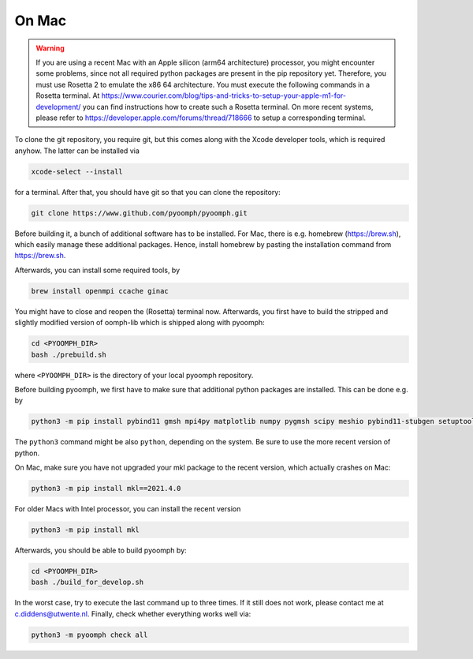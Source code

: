 On Mac
------

.. warning::

   If you are using a recent Mac with an Apple silicon (arm64 architecture) processor, you might encounter some problems, since not all required python packages are present in the pip repository yet. Therefore, you must use Rosetta 2 to emulate the x86 64 architecture. You must execute the following commands in a Rosetta terminal. At https://www.courier.com/blog/tips-and-tricks-to-setup-your-apple-m1-for-development/ you can find instructions how to create such a Rosetta terminal. On more recent systems, please refer to https://developer.apple.com/forums/thread/718666 to setup a corresponding terminal.
   

To clone the git repository, you require git, but this comes along with the Xcode developer tools, which is required anyhow. The latter can be installed via

.. code:: bash

      xcode-select --install

for a terminal. After that, you should have git so that you can clone the repository:

.. code:: bash

      git clone https://www.github.com/pyoomph/pyoomph.git 



Before building it, a bunch of additional software has to be installed. For Mac, there is e.g. homebrew (https://brew.sh), which easily manage these additional packages. Hence, install homebrew by pasting the installation command from https://brew.sh.

Afterwards, you can install some required tools, by

.. code:: bash

      brew install openmpi ccache ginac

You might have to close and reopen the (Rosetta) terminal now. Afterwards, you first have to build the stripped and slightly modified version of oomph-lib which is shipped along with pyoomph:

.. code:: bash

      cd <PYOOMPH_DIR>
      bash ./prebuild.sh

where ``<PYOOMPH_DIR>`` is the directory of your local pyoomph repository.

Before building pyoomph, we first have to make sure that additional python packages are installed. This can be done e.g. by

.. code:: bash

      python3 -m pip install pybind11 gmsh mpi4py matplotlib numpy pygmsh scipy meshio pybind11-stubgen setuptools

The ``python3`` command might be also ``python``, depending on the system. Be sure to use the more recent version of python.

On Mac, make sure you have not upgraded your mkl package to the recent version, which actually crashes on Mac:

.. code:: bash

      python3 -m pip install mkl==2021.4.0

For older Macs with Intel processor, you can install the recent version

.. code:: bash

      python3 -m pip install mkl

Afterwards, you should be able to build pyoomph by:

.. code:: bash

      cd <PYOOMPH_DIR>
      bash ./build_for_develop.sh

In the worst case, try to execute the last command up to three times. If it still does not work, please contact me at c.diddens@utwente.nl. Finally, check whether everything works well via:

.. code:: bash

      python3 -m pyoomph check all

